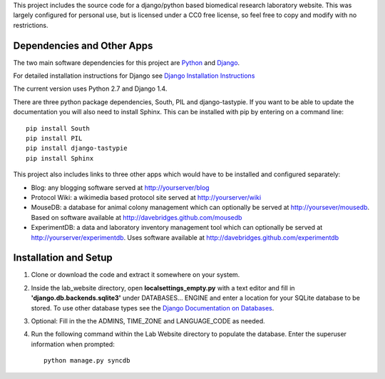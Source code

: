 This project includes the source code for a django/python based biomedical research laboratory website.  This was largely configured for personal use, but is licensed under a CC0 free license, so feel free to copy and modify with no restrictions.


Dependencies and Other Apps
===========================
The two main software dependencies for this project are `Python <http://www.python.org/>`_ and `Django <http://djangoproject.org>`_.  

For detailed installation instructions for Django see `Django Installation Instructions <https://docs.djangoproject.com/en/1.4/topics/install/>`_

The current version uses Python 2.7 and Django 1.4.  

There are three python package dependencies, South, PIL and django-tastypie.  If you want to be able to update the documentation you will also need to install Sphinx.  This can be installed with pip by entering on a command line:: 

    pip install South
    pip install PIL
    pip install django-tastypie
    pip install Sphinx


This project also includes links to three other apps which would have to be installed and configured separately:

* Blog: any blogging software served at http://yourserver/blog
* Protocol Wiki: a wikimedia based protocol site served at http://yourserver/wiki
* MouseDB: a database for animal colony management which can optionally be served at http://yoursever/mousedb.  Based on software available at http://davebridges.github.com/mousedb
* ExperimentDB: a data and laboratory inventory management tool which can optionally be served at http://yourserver/experimentdb.  Uses software available at http://davebridges.github.com/experimentdb

Installation and Setup
======================
1. Clone or download the code and extract it somewhere on your system.
2. Inside the lab_website directory, open **localsettings_empty.py** with a text editor and fill in **'django.db.backends.sqlite3'** under DATABASES... ENGINE and enter a location for your SQLite database to be stored.  To use other database types see the `Django Documentation on Databases <https://docs.djangoproject.com/en/1.4/ref/databases/>`_.
3. Optional:  Fill in the the ADMINS, TIME_ZONE and LANGUAGE_CODE as needed.
4. Run the following command within the Lab Website directory to populate the database.  Enter the superuser information when prompted::

    python manage.py syncdb